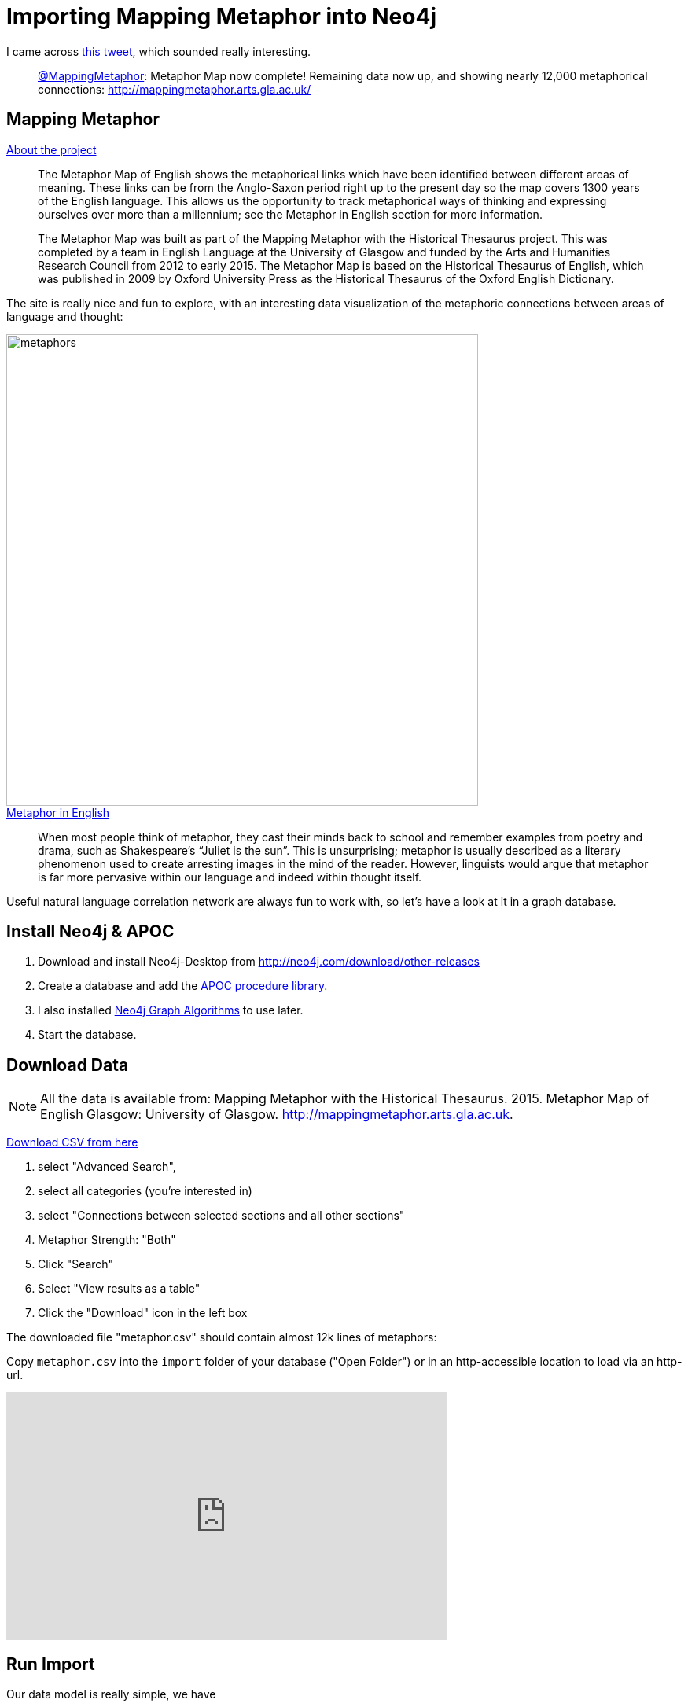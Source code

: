 = Importing Mapping Metaphor into Neo4j
:img: ../img

I came across https://twitter.com/MappingMetaphor/status/911131199246143488[this tweet], which sounded really interesting.

____
https://twitter.com/MappingMetaphor[@MappingMetaphor]: Metaphor Map now complete! Remaining data now up, and showing nearly 12,000 metaphorical connections: http://mappingmetaphor.arts.gla.ac.uk/ 
____

== Mapping Metaphor

.http://mappingmetaphor.arts.gla.ac.uk/about-the-project/[About the project]
____
The Metaphor Map of English shows the metaphorical links which have been identified between different areas of meaning. These links can be from the Anglo-Saxon period right up to the present day so the map covers 1300 years of the English language. This allows us the opportunity to track metaphorical ways of thinking and expressing ourselves over more than a millennium; see the Metaphor in English section for more information.

The Metaphor Map was built as part of the Mapping Metaphor with the Historical Thesaurus project. This was completed by a team in English Language at the University of Glasgow and funded by the Arts and Humanities Research Council from 2012 to early 2015. The Metaphor Map is based on the Historical Thesaurus of English, which was published in 2009 by Oxford University Press as the Historical Thesaurus of the Oxford English Dictionary.
____

The site is really nice and fun to explore, with an interesting data visualization of the metaphoric connections between areas of language and thought:

image::{img}/metaphors.svg[width=600]

.http://mappingmetaphor.arts.gla.ac.uk/metaphor-in-english/[Metaphor in English]
____
When most people think of metaphor, they cast their minds back to school and remember examples from poetry and drama, such as Shakespeare’s “Juliet is the sun”. This is unsurprising; metaphor is usually described as a literary phenomenon used to create arresting images in the mind of the reader. However, linguists would argue that metaphor is far more pervasive within our language and indeed within thought itself.
____


Useful natural language correlation network are always fun to work with, so let's have a look at it in a graph database.

////
++++
<blockquote class="twitter-tweet" data-lang="en"><p lang="en" dir="ltr">Metaphor Map now complete! Remaining data now up, and showing nearly 12,000 metaphorical connections. <a href="https://t.co/wgShNpibLZ">https://t.co/wgShNpibLZ</a> 1/2</p>&mdash; Mapping Metaphor (@MappingMetaphor) <a href="https://twitter.com/MappingMetaphor/status/911131199246143488">September 22, 2017</a></blockquote>
<script async src="//platform.twitter.com/widgets.js" charset="utf-8"></script>
++++
////

== Install Neo4j & APOC

1. Download and install Neo4j-Desktop from http://neo4j.com/download/other-releases
2. Create a database and add the https://github.com/neo4j-contrib/neo4j-apoc-procedures[APOC procedure library]. 
3. I also installed https://github.com/neo4j-contrib/neo4j-graph-algorithms[Neo4j Graph Algorithms] to use later.
3. Start the database.



== Download Data

[NOTE]
All the data is available from:
Mapping Metaphor with the Historical Thesaurus. 2015. Metaphor Map of English Glasgow: University of Glasgow. http://mappingmetaphor.arts.gla.ac.uk.

http://mappingmetaphor.arts.gla.ac.uk/search/[Download CSV from here]

. select "Advanced Search", 
. select all categories (you're interested in)
. select "Connections between selected sections and all other sections"
. Metaphor Strength: "Both"
. Click "Search"
. Select "View results as a table"
. Click the "Download" icon in the left box

The downloaded file "metaphor.csv" should contain almost 12k lines of metaphors:

Copy `metaphor.csv` into the `import` folder of your database ("Open Folder") or in an http-accessible location to load via an http-url.

++++
<iframe width="560" height="315" src="https://www.youtube.com/embed/eY1qp26ooy0" frameborder="0" allowfullscreen></iframe>
++++

== Run Import

Our data model is really simple, we have

1. `:Category` nodes with `id` and `name`.
2. `:Strong` or `:Weak` relationships between them with the `start` property for the start era and `examples` for the example words.

A more elaborate model could model the Metaphor as node, with the Words too and Era too and connect them.
I was just not sure, what to name the metaphor, that information was missing in the data.
But for this demonstration the simpler model is good enough.

For good measure.
[source,cypher]
----
create constraint on (c:Category) assert c.id is unique;
----

Run this Cypher statement to import in a few seconds

[source,cypher]
----
// load csv as individual lines keyed with header names
LOAD CSV WITH HEADERS FROM "file:///metaphor.csv" AS line

// get-or-create first category (note typo in name header)
merge (c1:Category {id:line.`Category 1 ID`}) ON CREATE SET c1.name=line.`Categroy 1 Name`
// get-or-create second category
merge (c2:Category {id:line.`Category 2 ID`}) ON CREATE SET c2.name=line.`Category 2 Name`

// depending on direction flip order of c1,c2
with line, case line.Direction when '>' then [c1,c2] else [c2,c1] end as cat,

// split words on ';' and remove last empty entry
     apoc.coll.toSet(split(line.`Examples of metaphor`,';'))[0..-1] as words

// create relatiosnship with dynamic type, set era & words as relatiosnship properties
call apoc.create.relationship(cat[0],line.Strength,{start:line.`Start Era`, examples:words},cat[1]) yield rel

// return rows processed
return count(*)
----

I rendered the category nodes pretty large so that you can read the names, and have the "Strong" links display their "words" instead.

image::{img}/metaphors.png[]

For finding categories quickly

[source,cypher]
----
create index on :Category(name);
----

== Run graph algorithms.

Degree distribution
----
╒════════╤═══════════╤═══════╤═════╤═════╤═════╤═════╤═════╤══════╤═════╤═════╤═════════════════╕
│"type"  │"direction"│"total"│"p50"│"p75"│"p90"│"p95"│"p99"│"p999"│"max"│"min"│"mean"           │
╞════════╪═══════════╪═══════╪═════╪═════╪═════╪═════╪═════╪══════╪═════╪═════╪═════════════════╡
│"Weak"  │"OUTGOING" │7908   │11   │31   │48   │61   │84   │100   │100  │0    │19.10144927536232│
│"Strong"│"OUTGOING" │3974   │3    │12   │28   │37   │86   │107   │107  │0    │9.599033816425122│
└────────┴───────────┴───────┴─────┴─────┴─────┴─────┴─────┴──────┴─────┴─────┴─────────────────┘
----

=== Top 10 Categories by in-degree:

----
MATCH (c:Category)
WITH c,size( (c)-->()) as out,size( (c)<--()) as in
RETURN c.id, c.name,in, out
ORDER BY in DESC LIMIT 10;

╒══════╤═════════════════════════╤════╤═════╕
│"c.id"│"c.name"                 │"in"│"out"│
╞══════╪═════════════════════════╪════╪═════╡
│"2D06"│"Emotional suffering"    │119 │7    │
├──────┼─────────────────────────┼────┼─────┤
│"2C02"│"Bad"                    │119 │7    │
├──────┼─────────────────────────┼────┼─────┤
│"3M06"│"Literature"             │116 │29   │
├──────┼─────────────────────────┼────┼─────┤
│"1O22"│"Behaviour and conduct"  │109 │10   │
├──────┼─────────────────────────┼────┼─────┤
│"3L02"│"Money"                  │106 │44   │
├──────┼─────────────────────────┼────┼─────┤
│"2C01"│"Good"                   │105 │2    │
├──────┼─────────────────────────┼────┼─────┤
│"1P28"│"Greatness and intensity"│104 │2    │
├──────┼─────────────────────────┼────┼─────┤
│"2A22"│"Truth and falsity"      │104 │5    │
├──────┼─────────────────────────┼────┼─────┤
│"2D08"│"Love and friendship"    │100 │17   │
├──────┼─────────────────────────┼────┼─────┤
│"2A18"│"Intelligibility"        │99  │5    │
└──────┴─────────────────────────┴────┴─────┘
----

=== Outgoing Page-Rank of Categories

----
call algo.pageRank.stream(null,null) yield node, score
with node, toInt(score*10) as score order by score desc limit 10
return node.name, score/10.0 as score;

╒══════════════════════════════════════╤═══════╕
│"node.name"                           │"score"│
╞══════════════════════════════════════╪═══════╡
│"Greatness and intensity"             │5.6    │
├──────────────────────────────────────┼───────┤
│"Colour "                             │3.5    │
├──────────────────────────────────────┼───────┤
│"Unimportance"                        │3.5    │
├──────────────────────────────────────┼───────┤
│"Importance"                          │3.4    │
├──────────────────────────────────────┼───────┤
│"Hatred and hostility"                │3.4    │
├──────────────────────────────────────┼───────┤
│"Plants"                              │2.9    │
├──────────────────────────────────────┼───────┤
│"Good"                                │2.9    │
├──────────────────────────────────────┼───────┤
│"Age"                                 │2.8    │
├──────────────────────────────────────┼───────┤
│"Love and friendship"                 │2.7    │
├──────────────────────────────────────┼───────┤
│"Memory, commemoration and revocation"│2.6    │
└──────────────────────────────────────┴───────┘
----

Funny that both *importance* and *unimportance* have such a high rank.

----
call algo.pageRank.stream(null,null,{direction:'INCOMNG'}) yield node, score
with node, toInt(score*10) as score order by score desc limit 10
return node.name, score/10.0 as score;
----


=== Betweeness Centrality

Which categories connect others:

----
call algo.betweenness.stream('Category','Strong') yield nodeId, centrality as score
match (node) where id(node) = nodeId
with node, toInt(score) as score order by score desc limit 10
return node.id, node.name, score;

╒═════════╤═══════════════════════════════════════════╤═══════╕
│"node.id"│"node.name"                                │"score"│
╞═════════╪═══════════════════════════════════════════╪═══════╡
│"2C01"   │"Good"                                     │165912 │
├─────────┼───────────────────────────────────────────┼───────┤
│"1E02"   │"Animal categories, habitats and behaviour"│131109 │
├─────────┼───────────────────────────────────────────┼───────┤
│"3D05"   │"Authority, rebellion and freedom"         │108292 │
├─────────┼───────────────────────────────────────────┼───────┤
│"2D06"   │"Emotional suffering"                      │87551  │
├─────────┼───────────────────────────────────────────┼───────┤
│"1J34"   │"Colour "                                  │83595  │
├─────────┼───────────────────────────────────────────┼───────┤
│"1E05"   │"Insects and other invertebrates"          │77171  │
├─────────┼───────────────────────────────────────────┼───────┤
│"3D01"   │"Command and control"                      │71873  │
├─────────┼───────────────────────────────────────────┼───────┤
│"1O20"   │"Vigorous action and degrees of violence"  │65028  │
├─────────┼───────────────────────────────────────────┼───────┤
│"1C03"   │"Mental health"                            │64567  │
├─────────┼───────────────────────────────────────────┼───────┤
│"1F01"   │"Plants"                                   │59444  │
└─────────┴───────────────────────────────────────────┴───────┘
----

There are many other explorative queries and insights we can draw from this.

Let me know in the comments what you'd be interested in.

////
=== Group Categories by Main Group

Set a `group property from the first 2 letters of the id

[source,cypher]
----
match (n:Category) set n.group=substring(n.id,0,2)
----


Group nodes and relationships

[source,cypher]
----
call apoc.nodes.group(['Category'],['group']) yield nodes, relationships
unwind nodes as node
return node, relationships[0..3]
----

Unfortunately it returns a proper hairball, as all categories are densely connected?

////
